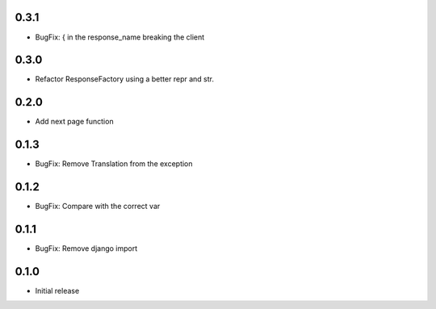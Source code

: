 0.3.1
-----

- BugFix: { in the response_name breaking the client

0.3.0
-----

- Refactor ResponseFactory using a better repr and str.

0.2.0
-----

- Add next page function

0.1.3
-----

- BugFix: Remove Translation from the exception

0.1.2
-----

- BugFix: Compare with the correct var

0.1.1
-----

- BugFix: Remove django import

0.1.0
-----

- Initial release
